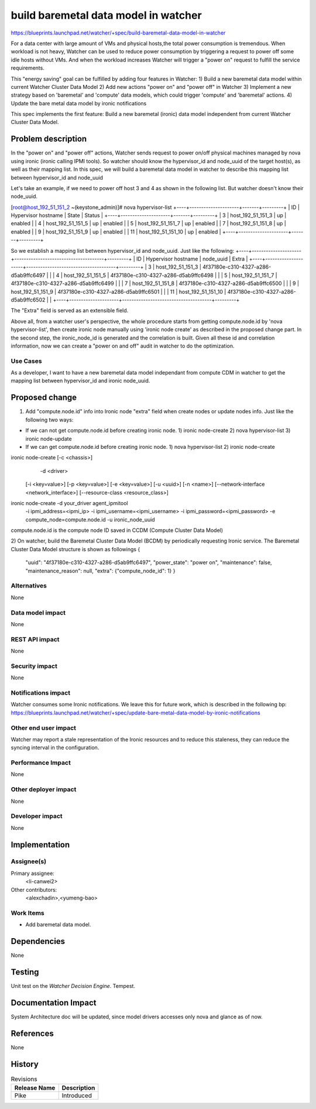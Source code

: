..
 This work is licensed under a Creative Commons Attribution 3.0 Unported
 License.

 http://creativecommons.org/licenses/by/3.0/legalcode

=====================================
build baremetal data model in watcher
=====================================


https://blueprints.launchpad.net/watcher/+spec/build-baremetal-data-model-in-watcher

For a data center with large amount of VMs and physical hosts,the total power
consumption is tremendous. When workload is not heavy, Watcher can be used to
reduce power consumption by triggering a request to power off some idle hosts
without VMs. And when the workload increases Watcher will trigger a "power on"
request to fulfill the service requirements.

This "energy saving" goal can be fulfilled by adding four features in Watcher:
1) Build a new baremetal data model within current Watcher Cluster
Data Model
2) Add new actions "power on" and "power off" in Watcher
3) Implement a new strategy based on 'baremetal' and 'compute' data models,
which could trigger 'compute' and 'baremetal' actions.
4) Update the bare metal data model by ironic notifications

This spec implements the first feature: Build a new baremetal (ironic)
data model independent from current Watcher Cluster Data Model.

Problem description
===================

In the "power on" and "power off" actions, Watcher sends request to
power on/off physical machines managed by nova using ironic (ironic
calling IPMI tools). So watcher should know the hypervisor_id and node_uuid
of the target host(s), as well as their mapping list. In this spec,
we will build a baremetal data model in watcher to describe this mapping
list between hypervisor_id and node_uuid

Let's take an example, if we need to power off host 3 and 4 as shown in the
following list. But watcher doesn't know their node_uuid.


[root@host_192_51_151_2 ~(keystone_admin)]# nova hypervisor-list
+----+---------------------+-------+---------+
| ID | Hypervisor hostname | State | Status  |
+----+---------------------+-------+---------+
| 3  | host_192_51_151_3   | up    | enabled |
| 4  | host_192_51_151_5   | up    | enabled |
| 5  | host_192_51_151_7   | up    | enabled |
| 7  | host_192_51_151_8   | up    | enabled |
| 9  | host_192_51_151_9   | up    | enabled |
| 11 | host_192_51_151_10  | up    | enabled |
+----+---------------------+-------+---------+

So we establish a mapping list between hypervisor_id and
node_uuid. Just like the following:
+----+---------------------+--------------------------------------+---------+
| ID | Hypervisor hostname |              node_uuid               |  Extra  |
+----+---------------------+--------------------------------------+---------+
| 3  | host_192_51_151_3   | 4f37180e-c310-4327-a286-d5ab9ffc6497 |         |
| 4  | host_192_51_151_5   | 4f37180e-c310-4327-a286-d5ab9ffc6498 |         |
| 5  | host_192_51_151_7   | 4f37180e-c310-4327-a286-d5ab9ffc6499 |         |
| 7  | host_192_51_151_8   | 4f37180e-c310-4327-a286-d5ab9ffc6500 |         |
| 9  | host_192_51_151_9   | 4f37180e-c310-4327-a286-d5ab9ffc6501 |         |
| 11 | host_192_51_151_10  | 4f37180e-c310-4327-a286-d5ab9ffc6502 |         |
+----+---------------------+--------------------------------------+---------+

The "Extra" field is served as an extensible field.

Above all, from a watcher user's perspective, the whole procedure starts from
getting compute.node.id by 'nova hypervisor-list', then create ironic node
manually using 'ironic node create' as described in the proposed change part.
In the second step, the ironic_node_id is generated and the correlation is
built. Given all these id and correlation information, now we can create a
"power on and off" audit in watcher to do the optimization.

Use Cases
---------

As a developer, I want to have a new baremetal data model independant
from compute CDM in watcher to get the mapping list between
hypervisor_id and ironic node_uuid.

Proposed change
===============

1) Add "compute.node.id" info into Ironic node "extra" field when
   create nodes or update nodes info. Just like the following two ways:

* If we can not get compute.node.id before creating ironic node.
  1) ironic node-create
  2) nova hypervisor-list
  3) ironic node-update

* If we can get compute.node.id before creating ironic node.
  1) nova hypervisor-list
  2) ironic node-create

ironic node-create [-c <chassis>]
                    -d <driver>
                   [-i <key=value>]
                   [-p <key=value>]
                   [-e <key=value>]
                   [-u <uuid>]
                   [-n <name>]
                   [--network-interface <network_interface>]
                   [--resource-class <resource_class>]
ironic node-create -d your_driver agent_ipmitool \
                   -i ipmi_address=<ipmi_ip> \
                   -i ipmi_username=<ipmi_username> \
                   -i ipmi_password=<ipmi_password> \
                   -e compute_node=compute.node.id \
                   -u ironic_node_uuid
compute.node.id is the compute node ID saved in CCDM
(Compute Cluster Data Model)


2) On watcher, build the Baremetal Cluster Data Model (BCDM) by
periodically requesting Ironic service.
The Baremetal Cluster Data Model structure is shown as followings
{
  "uuid": "4f37180e-c310-4327-a286-d5ab9ffc6497",
  "power_state": "power on",
  "maintenance": false,
  "maintenance_reason": null,
  "extra": {"compute_node_id": 1}
  }

Alternatives
------------
None

Data model impact
-----------------
None

REST API impact
---------------
None

Security impact
---------------
None

Notifications impact
--------------------
Watcher consumes some Ironic notifications. We leave this for future work,
which is described in the following bp:
https://blueprints.launchpad.net/watcher/+spec/update-bare-metal-data-model-by-ironic-notifications

Other end user impact
---------------------
Watcher may report a stale representation of the Ironic resources and to
reduce this staleness, they can reduce the syncing interval in the
configuration.

Performance Impact
------------------
None

Other deployer impact
---------------------
None

Developer impact
----------------
None

Implementation
==============

Assignee(s)
-----------
Primary assignee:
  <li-canwei2>
Other contributors:
  <alexchadin>,<yumeng-bao>

Work Items
----------
* Add baremetal data model.

Dependencies
============
None

Testing
=======
Unit test on the `Watcher Decision Engine`.
Tempest.

Documentation Impact
====================
System Architecture doc will be updated, since model drivers accesses
only nova and glance as of now.

References
==========
None

History
=======

.. list-table:: Revisions
   :header-rows: 1

   * - Release Name
     - Description
   * - Pike
     - Introduced
